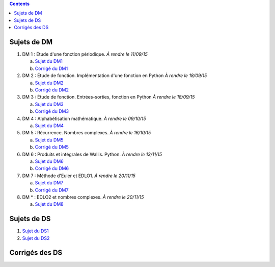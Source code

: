 .. title: Sujets de DM/DS
.. slug: sujets-de-dmds
.. date: 2015-08-20 19:20:34 UTC+02:00
.. tags: 
.. category: 
.. link: 
.. description: 
.. type: text

.. class:: alert alert-info pull-right

.. contents::

Sujets de DM
==============


#. DM 1 :  Étude d'une fonction périodique. *À rendre le 11/09/15*

   a. `Sujet du DM1 <https://github.com/yaspat/Biwane15-16/raw/master/DM/DM01/DM1.pdf>`_
   b. `Corrigé du DM1  <https://github.com/yaspat/Biwane15-16/raw/master/DM/DM01/DM1-Correc.pdf>`_


#. DM 2 : Étude de fonction. Implémentation d'une fonction en Python *À rendre le 18/09/15*

   a. `Sujet  du DM2 <https://github.com/yaspat/Biwane15-16/raw/master/DM/DM02/DM2.pdf>`_
   b. `Corrigé du DM2 <https://github.com/yaspat/Biwane15-16/raw/master/DM/DM02/DM02-Correction.pdf>`_

#. DM 3 : Étude de fonction.  Entrées-sorties, fonction en Python *À rendre le 18/09/15*

   a. `Sujet  du DM3 <https://github.com/yaspat/Biwane15-16/raw/master/DM/DM03/DM03.pdf>`_
   b. `Corrigé du DM3 <https://github.com/yaspat/Biwane15-16/raw/master/DM/DM03/DM03-Corrige.pdf>`_

#. DM 4 : Alphabétisation mathématique. *À rendre le 09/10/15*



   a. `Sujet  du DM4 <https://github.com/yaspat/Biwane15-16/raw/master/DM/DM04/DM04.pdf>`_

#. DM 5 : Récurrence. Nombres complexes. *À rendre le 16/10/15*


   a. `Sujet  du DM5 <https://github.com/yaspat/Biwane15-16/raw/master/DM/DM05/DM05.pdf>`_

   b. `Corrigé  du DM5 <https://github.com/yaspat/Biwane15-16/raw/master/DM/DM05/Corrige-DM05.pdf>`_


#. DM 6 : Produits et intégrales de Wallis. Python.  *À rendre le 13/11/15*


   a. `Sujet  du DM6 <https://github.com/yaspat/Biwane15-16/raw/master/DM/DM06/DM06.pdf>`_
   b. `Corrigé  du DM6 <https://github.com/yaspat/Biwane15-16/raw/master/DM/DM06/DM06-corrige.pdf>`_


#. DM 7 :  Méthode d'Euler et EDLO1.  *À rendre le 20/11/15*


   a. `Sujet  du DM7 <https://github.com/yaspat/Biwane15-16/raw/master/DM/DM07/DM07.pdf>`_
   b. `Corrigé  du DM7 <https://github.com/yaspat/Biwane15-16/raw/master/DM/DM07/Corrige-DM07.pdf>`_

#. DM * :   EDLO2 et nombres complexes.  *À rendre le 20/11/15*


   a. `Sujet  du DM8 <https://github.com/yaspat/Biwane15-16/raw/master/DM/DM08/DM08.pdf>`_

Sujets de DS
============

1. `Sujet du DS1 <https://github.com/yaspat/Biwane15-16/raw/master/DS/DS01bis/DS01.pdf>`_
2. `Sujet du DS2 <https://github.com/yaspat/Biwane15-16/raw/master/DS/DS02/DS02.pdf>`_

Corrigés des DS
===============






.. _github: https:/github.com/yaspat/Biwane15-16/raw/master/
